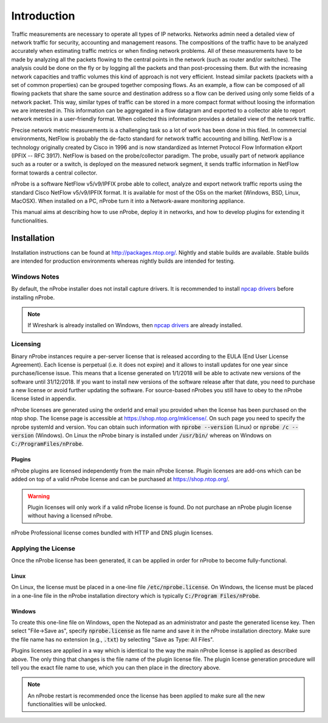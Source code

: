 Introduction
############

Traffic measurements are necessary to operate all types of IP networks. Networks admin need a detailed view of network traffic for security, accounting and management reasons. The compositions of the traffic have to be analyzed accurately when estimating traffic metrics or when finding network problems. All of these measurements have to be made by analyzing all the packets flowing to the central points in the network (such as router and/or switches). The analysis could be done on the fly or by logging all the packets and than post-processing them. But with the increasing network capacities and traffic volumes this kind of approach is not very efficient. Instead similar packets (packets with a set of common properties) can be grouped together composing flows. As an example, a flow can be composed of all flowing packets that share the same source and destination address so a flow can be derived using only some fields of a network packet. This way, similar types of traffic can be stored in a more compact format without loosing the information we are interested in. This information can be aggregated in a flow datagram and exported to a collector able to report network metrics in a user-friendly format.   
When collected this information provides a detailed view of the network traffic. 

Precise network metric measurements is a challenging task so a lot of work has been done in this filed. In commercial environments, NetFlow is probably the de-facto standard for network traffic accounting and billing. NetFlow is a technology originally created by Cisco in 1996 and is now standardized as Internet Protocol Flow Information eXport (IPFIX -- RFC 3917). NetFlow is based on the probe/collector paradigm. The probe, usually part of network appliance such as a router or a switch, is deployed on the measured network segment, it sends traffic information in NetFlow format towards a central collector. 

nProbe is a software NetFlow v5/v9/IPFIX probe able to collect, analyze and export network traffic reports using the standard Cisco NetFlow v5/v9/IPFIX format. It is available for most of the OSs on the market (Windows, BSD, Linux, MacOSX). When installed on a PC, nProbe turn it into a Network-aware monitoring appliance.

This manual aims at describing how to use nProbe, deploy it in networks, and how to develop plugins for extending it functionalities.

Installation
============
Installation instructions can be found at
http://packages.ntop.org/. Nightly and stable builds are
available. Stable builds are intended for production environments whereas
nightly builds are intended for testing.


Windows Notes
-------------
By default, the nProbe installer does not install capture drivers. It is
recommended to install `npcap drivers <https://nmap.org/npcap/windows-10.html>`_
before installing nProbe.

.. note::

   If Wireshark is already installed on Windows, then
   `npcap drivers <https://nmap.org/npcap/windows-10.html>`_ are already installed.

.. _licensing:

Licensing
---------
Binary nProbe instances require a per-server license that is released according to the EULA (End User License Agreement). Each license is perpetual (i.e. it does not expire) and it allows to install updates for one year since purchase/license issue. This means that a license generated on 1/1/2018 will be able to activate new versions of the software until 31/12/2018. If you want to install new versions of the software release after that date, you need to purchase a new license or avoid further updating the software. For source-based nProbes you still have to obey to the nProbe license listed in appendix.

nProbe licenses are generated using the orderId and email you provided when the license has been purchased on the ntop shop. The license page is accessible at https://shop.ntop.org/mklicense/. On such page you need to specify the nprobe systemId and version. You can obtain such information with :code:`nprobe --version` (Linux) or :code:`nprobe /c --version` (Windows). On Linux the nProbe binary is installed under :code:`/usr/bin/` whereas on Windows on :code:`C:/ProgramFiles/nProbe`.

Plugins
~~~~~~~

nProbe plugins are licensed independently from the main nProbe license. Plugin licenses are add-ons which can be added on top of a valid nProbe license and can be purchased at https://shop.ntop.org/.


.. warning::

   Plugin licenses will only work if a valid nProbe license is found. Do not purchase an nProbe plugin license without having a licensed nProbe.


nProbe Professional license comes bundled with HTTP and DNS plugin licenses.

Applying the License
--------------------

Once the nProbe license has been generated, it can be applied in order for
nProbe to become fully-functional.

Linux
~~~~~
On Linux, the license must
be placed in a one-line file :code:`/etc/nprobe.license`. On Windows,
the license must be placed in a one-line file in the nProbe
installation directory which is typically :code:`C:/Program
Files/nProbe`.

Windows
~~~~~~~
To create this one-line file on Windows, open the
Notepad as an administrator and paste the generated license key. Then
select "File->Save as", specify :code:`nprobe.license` as file name and
save it in the nProbe installation directory. Make sure the file name
has no extension (e.g., :code:`.txt`) by selecting "Save as Type: All Files".


Plugins licenses are applied in a way which is identical to the way the main nProbe license is applied as described above. The only thing that changes is the file name of the plugin license file. The plugin license generation procedure will tell you the exact file name to use, which you can then place in the directory above.


.. note::

   An nProbe restart is recommended once the license has been applied
   to make sure all the new functionalities will be unlocked.

